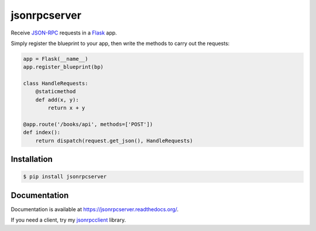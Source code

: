 jsonrpcserver
=============

.. image:: https://pypip.in/v/jsonrpcserver/badge.png
.. image:: https://pypip.in/d/jsonrpcserver/badge.png

Receive `JSON-RPC <http://www.jsonrpc.org/>`_ requests in a `Flask
<http://flask.pocoo.org/>`_ app.

Simply register the blueprint to your app, then write the methods to carry out
the requests:

.. sourcecode:: python

    app = Flask(__name__)
    app.register_blueprint(bp)

    class HandleRequests:
        @staticmethod
        def add(x, y):
            return x + y

    @app.route('/books/api', methods=['POST'])
    def index():
        return dispatch(request.get_json(), HandleRequests)

Installation
------------

.. sourcecode:: sh

    $ pip install jsonrpcserver

Documentation
-------------

Documentation is available at https://jsonrpcserver.readthedocs.org/.

If you need a client, try my `jsonrpcclient
<https://jsonrpcclient.readthedocs.org/>`_ library.
